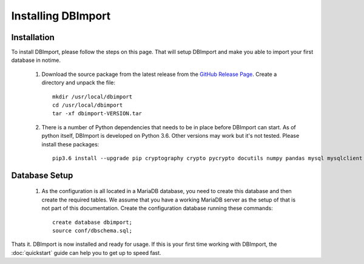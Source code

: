 Installing DBImport
===================

Installation
------------

To install DBImport, please follow the steps on this page. That will setup DBImport and make you able to import your first database in notime.

 #. Download the source package from the latest release from the `GitHub Release Page <https://github.com/BerryOsterlund/DBImport/releases>`_. Create a directory and unpack the file::

        mkdir /usr/local/dbimport
        cd /usr/local/dbimport
        tar -xf dbimport-VERSION.tar
   

 #. There is a number of Python dependencies that needs to be in place before DBImport can start. As of python itself, DBImport is developed on Python 3.6. Other versions may work but it's not tested. Please install these packages::

        pip3.6 install --upgrade pip cryptography crypto pycrypto docutils numpy pandas mysql mysqlclient mysql-connector mysql-connector-python jaydebeapi pyhive PyHive reprint requests requests_kerberos thrift_sasl 


Database Setup
--------------

 #. As the configuration is all located in a MariaDB database, you need to create this database and then create the required tables. We assume that you have a working MariaDB server as the setup of that is not part of this documentation.
    Create the configuration database running these commands::

        create database dbimport;
        source conf/dbschema.sql;
   

Thats it. DBImport is now installed and ready for usage. If this is your first time working with DBImport, the :doc:`quickstart` guide can help you to get up to speed fast.
